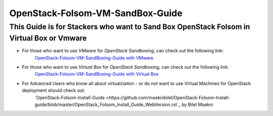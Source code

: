 =================================
 OpenStack-Folsom-VM-SandBox-Guide
=================================

This Guide is for Stackers who want to Sand Box OpenStack Folsom in Virtual Box or Vmware
================================= 
 
* For those who want to use `VMware` for `OpenStack Sandboxing`, can check out the following link:
    `OpenStack-Folsom-VM-SandBoxing-Guide with VMware <https://github.com/dguitarbite/OpenStack-Folsom-VM-SandBox-Guide/tree/VMware>`_


* For those who want to use `Virtual Box` for `OpenStack Sandboxing`, can check out the following link:
    `OpenStack-Folsom-VM-SandBoxing-Guide with Virtual Box <https://github.com/dguitarbite/OpenStack-Folsom-VM-SandBox-Guide/tree/VirtualBox>`_


* For Advanced Users who know all about virtualziation - or do not want to use Virtual Machines for OpenStack deployment should check out:
    `OpenStack-Folsom-Install-Guide <https://github.com/mseknibilel/OpenStack-Folsom-Install-guide/blob/master/OpenStack_Folsom_Install_Guide_WebVersion.rst`_ by Bilel Msekni
